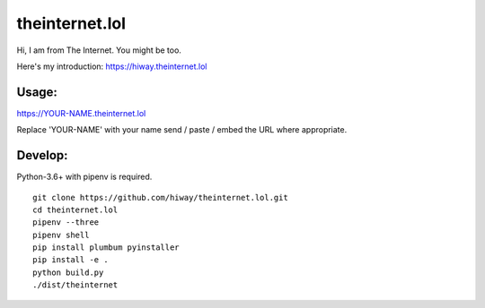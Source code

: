 theinternet.lol
===============

Hi, I am from The Internet. You might be too.

Here's my introduction: https://hiway.theinternet.lol

Usage:
------

https://YOUR-NAME.theinternet.lol

Replace 'YOUR-NAME' with your name send / paste / embed the URL where appropriate.

Develop:
--------

Python-3.6+ with pipenv is required.

::

    git clone https://github.com/hiway/theinternet.lol.git
    cd theinternet.lol
    pipenv --three
    pipenv shell
    pip install plumbum pyinstaller
    pip install -e .
    python build.py
    ./dist/theinternet
